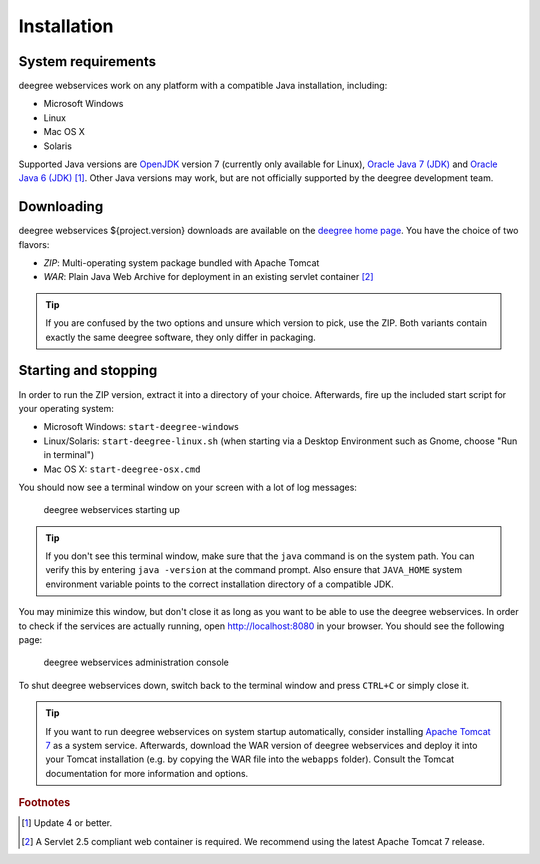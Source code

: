 .. _anchor-installation:

============
Installation
============

-------------------
System requirements
-------------------

deegree webservices work on any platform with a compatible Java installation, including:

* Microsoft Windows
* Linux
* Mac OS X
* Solaris

Supported Java versions are `OpenJDK <http://openjdk.java.net>`_ version 7 (currently only available for Linux), `Oracle Java 7 (JDK) <http://www.oracle.com/technetwork/java/javase/downloads/index.html>`_ and `Oracle Java 6 (JDK) <http://www.oracle.com/technetwork/java/javase/downloads/index.html>`_  [#f1]_. Other Java versions may work, but are not officially supported by the deegree development team.

-----------
Downloading
-----------

deegree webservices ${project.version} downloads are available on the `deegree home page <http://www.deegree.org>`_. You have the choice of two flavors:

* *ZIP*: Multi-operating system package bundled with Apache Tomcat
* *WAR*: Plain Java Web Archive for deployment in an existing servlet container [#f2]_

.. tip::
  If you are confused by the two options and unsure which version to pick, use the ZIP. Both variants contain exactly the same deegree software, they only differ in packaging.

---------------------
Starting and stopping
---------------------

In order to run the ZIP version, extract it into a directory of your choice. Afterwards, fire up the included start script for your operating system:

* Microsoft Windows: ``start-deegree-windows`` 
* Linux/Solaris: ``start-deegree-linux.sh`` (when starting via a Desktop Environment such as Gnome, choose "Run in terminal")
* Mac OS X: ``start-deegree-osx.cmd``

You should now see a terminal window on your screen with a lot of log messages: 

.. figure:: images/terminal.png
   :figwidth: 60%
   :width: 50%
   :target: _images/terminal.png

   deegree webservices starting up

.. tip::
  If you don't see this terminal window, make sure that the ``java`` command is on the system path. You can verify this by entering ``java -version`` at the command prompt. Also ensure that ``JAVA_HOME`` system environment variable points to the correct installation directory of a compatible JDK.

You may minimize this window, but don't close it as long as you want to be able to use the deegree webservices. In order to check if the services are actually running, open http://localhost:8080 in your browser. You should see the following page:

.. figure:: images/console_start.jpg
   :figwidth: 60%
   :width: 50%
   :target: _images/console_start.jpg

   deegree webservices administration console

To shut deegree webservices down, switch back to the terminal window and press ``CTRL+C`` or simply close it. 

.. tip::
  If you want to run deegree webservices on system startup automatically, consider installing `Apache Tomcat 7 <http://tomcat.apache.org>`_ as a system service. Afterwards, download the WAR version of deegree webservices and deploy it into your Tomcat installation (e.g. by copying the WAR file into the ``webapps`` folder). Consult the Tomcat documentation for more information and options.

.. rubric:: Footnotes

.. [#f1] Update 4 or better.
.. [#f2] A Servlet 2.5 compliant web container is required. We recommend using the latest Apache Tomcat 7 release.

